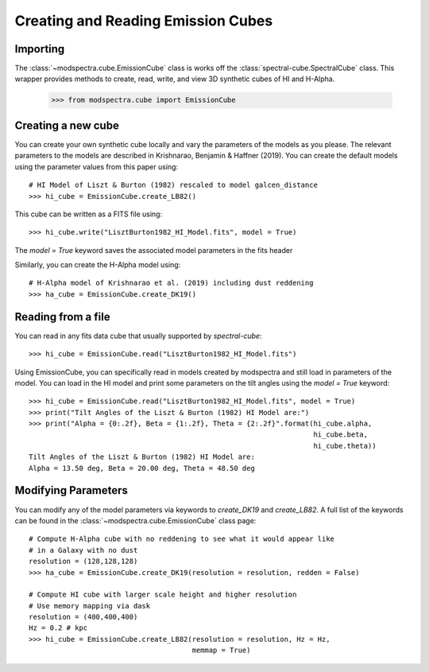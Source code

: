 Creating and Reading Emission Cubes
===================================

Importing
---------

The :class:`~modspectra.cube.EmissionCube` class is works off the 
:class:`spectral-cube.SpectralCube` class. This wrapper provides methods 
to create, read, write, and view 3D synthetic cubes of HI and H-Alpha.

    >>> from modspectra.cube import EmissionCube

Creating a new cube
-------------------

You can create your own synthetic cube locally and vary the parameters
of the models as you please. The relevant parameters to the models are 
described in Krishnarao, Benjamin & Haffner (2019). You can create the default 
models using the parameter values from this paper using::

    # HI Model of Liszt & Burton (1982) rescaled to model galcen_distance
    >>> hi_cube = EmissionCube.create_LB82()

This cube can be written as a FITS file using::
    
    >>> hi_cube.write("LisztBurton1982_HI_Model.fits", model = True)

The `model = True` keyword saves the associated model parameters in the fits header

Similarly, you can create the H-Alpha model using::

    # H-Alpha model of Krishnarao et al. (2019) including dust reddening
    >>> ha_cube = EmissionCube.create_DK19()


Reading from a file
-------------------

You can read in any fits data cube that usually supported by `spectral-cube`::

    >>> hi_cube = EmissionCube.read("LisztBurton1982_HI_Model.fits")

Using EmissionCube, you can specifically read in models created by modspectra
and still load in parameters of the model. You can load in the HI model and print
some parameters on the tilt angles using the `model = True` keyword::

    >>> hi_cube = EmissionCube.read("LisztBurton1982_HI_Model.fits", model = True)
    >>> print("Tilt Angles of the Liszt & Burton (1982) HI Model are:")
    >>> print("Alpha = {0:.2f}, Beta = {1:.2f}, Theta = {2:.2f}".format(hi_cube.alpha, 
                                                                        hi_cube.beta, 
                                                                        hi_cube.theta))
    Tilt Angles of the Liszt & Burton (1982) HI Model are:
    Alpha = 13.50 deg, Beta = 20.00 deg, Theta = 48.50 deg

Modifying Parameters
--------------------

You can modify any of the model parameters via keywords to 
`create_DK19` and `create_LB82`. A full list of the keywords can be found in the 
:class:`~modspectra.cube.EmissionCube` class page::

    # Compute H-Alpha cube with no reddening to see what it would appear like 
    # in a Galaxy with no dust
    resolution = (128,128,128)
    >>> ha_cube = EmissionCube.create_DK19(resolution = resolution, redden = False)

    # Compute HI cube with larger scale height and higher resolution
    # Use memory mapping via dask
    resolution = (400,400,400)
    Hz = 0.2 # kpc
    >>> hi_cube = EmissionCube.create_LB82(resolution = resolution, Hz = Hz,  
                                           memmap = True)



